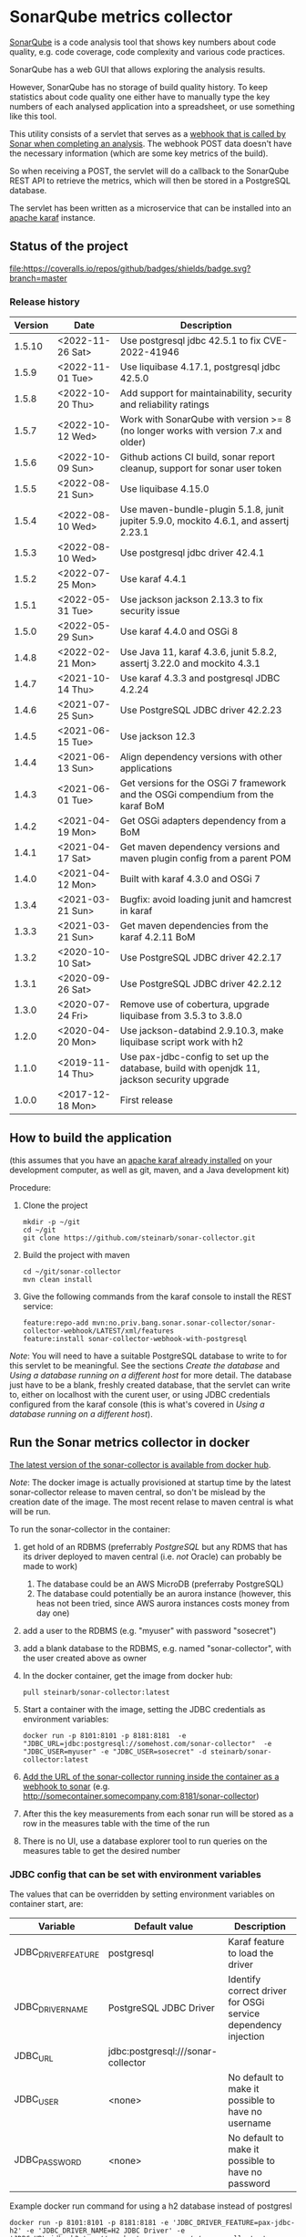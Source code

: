 * SonarQube metrics collector

[[https://www.sonarqube.org][SonarQube]] is a code analysis tool that shows key numbers about code quality, e.g. code coverage, code complexity and various code practices.

SonarQube has a web GUI that allows exploring the analysis results.

However, SonarQube has no storage of build quality history.  To keep statistics about code quality one either have to manually type the key numbers of each analysed application into a spreadsheet, or use something like this tool.

This utility consists of a servlet that serves as a [[https://docs.sonarqube.org/display/SONAR/Webhooks][webhook that is called by Sonar when completing an analysis]].  The webhook POST data doesn't have the necessary information (which are some key metrics of the build).

So when receiving a POST, the servlet will do a callback to the SonarQube REST API to retrieve the metrics, which will then be stored in a PostgreSQL database.

The servlet has been written as a microservice that can be installed into an [[http://karaf.apache.org][apache karaf]] instance.

** Status of the project

[[https://github.com/steinarb/sonar-collector/actions/workflows/sonar-collector-maven-ci-build.yml][file:https://github.com/steinarb/sonar-collector/actions/workflows/sonar-collector-maven-ci-build.yml/badge.svg]]
[[https://coveralls.io/github/badges/shields?branch=master][file:https://coveralls.io/repos/github/badges/shields/badge.svg?branch=master]]
[[https://sonarcloud.io/summary/new_code?id=steinarb_sonar-collector][file:https://sonarcloud.io/api/project_badges/measure?project=steinarb_sonar-collector&metric=alert_status#.svg]]
[[https://maven-badges.herokuapp.com/maven-central/no.priv.bang.sonar.sonar-collector/sonar-collector][file:https://maven-badges.herokuapp.com/maven-central/no.priv.bang.sonar.sonar-collector/sonar-collector/badge.svg]]

[[https://sonarcloud.io/summary/new_code?id=steinarb_sonar-collector][file:https://sonarcloud.io/images/project_badges/sonarcloud-white.svg]]

[[https://sonarcloud.io/summary/new_code?id=steinarb_sonar-collector][file:https://sonarcloud.io/api/project_badges/measure?project=steinarb_sonar-collector&metric=sqale_index#.svg]]
[[https://sonarcloud.io/summary/new_code?id=steinarb_sonar-collector][file:https://sonarcloud.io/api/project_badges/measure?project=steinarb_sonar-collector&metric=coverage#.svg]]
[[https://sonarcloud.io/summary/new_code?id=steinarb_sonar-collector][file:https://sonarcloud.io/api/project_badges/measure?project=steinarb_sonar-collector&metric=ncloc#.svg]]
[[https://sonarcloud.io/summary/new_code?id=steinarb_sonar-collector][file:https://sonarcloud.io/api/project_badges/measure?project=steinarb_sonar-collector&metric=code_smells#.svg]]
[[https://sonarcloud.io/summary/new_code?id=steinarb_sonar-collector][file:https://sonarcloud.io/api/project_badges/measure?project=steinarb_sonar-collector&metric=sqale_rating#.svg]]
[[https://sonarcloud.io/summary/new_code?id=steinarb_sonar-collector][file:https://sonarcloud.io/api/project_badges/measure?project=steinarb_sonar-collector&metric=security_rating#.svg]]
[[https://sonarcloud.io/summary/new_code?id=steinarb_sonar-collector][file:https://sonarcloud.io/api/project_badges/measure?project=steinarb_sonar-collector&metric=bugs#.svg]]
[[https://sonarcloud.io/summary/new_code?id=steinarb_sonar-collector][file:https://sonarcloud.io/api/project_badges/measure?project=steinarb_sonar-collector&metric=vulnerabilities#.svg]]
[[https://sonarcloud.io/summary/new_code?id=steinarb_sonar-collector][file:https://sonarcloud.io/api/project_badges/measure?project=steinarb_sonar-collector&metric=duplicated_lines_density#.svg]]
[[https://sonarcloud.io/summary/new_code?id=steinarb_sonar-collector][file:https://sonarcloud.io/api/project_badges/measure?project=steinarb_sonar-collector&metric=reliability_rating#.svg]]

*** Release history

| Version | Date             | Description                                                                                 |
|---------+------------------+---------------------------------------------------------------------------------------------|
|  1.5.10 | <2022-11-26 Sat> | Use postgresql jdbc 42.5.1 to fix CVE-2022-41946                                            |
|   1.5.9 | <2022-11-01 Tue> | Use liquibase 4.17.1, postgresql jdbc 42.5.0                                                |
|   1.5.8 | <2022-10-20 Thu> | Add support for maintainability, security and reliability ratings                           |
|   1.5.7 | <2022-10-12 Wed> | Work with SonarQube with version >= 8 (no longer works with version 7.x and older)          |
|   1.5.6 | <2022-10-09 Sun> | Github actions CI build, sonar report cleanup, support for sonar user token                 |
|   1.5.5 | <2022-08-21 Sun> | Use liquibase 4.15.0                                                                        |
|   1.5.4 | <2022-08-10 Wed> | Use maven-bundle-plugin 5.1.8, junit jupiter 5.9.0, mockito 4.6.1, and assertj 2.23.1       |
|   1.5.3 | <2022-08-10 Wed> | Use postgresql jdbc driver 42.4.1                                                           |
|   1.5.2 | <2022-07-25 Mon> | Use karaf 4.4.1                                                                             |
|   1.5.1 | <2022-05-31 Tue> | Use jackson jackson 2.13.3 to fix security issue                                            |
|   1.5.0 | <2022-05-29 Sun> | Use karaf 4.4.0 and OSGi 8                                                                  |
|   1.4.8 | <2022-02-21 Mon> | Use Java 11, karaf 4.3.6, junit 5.8.2, assertj 3.22.0 and mockito 4.3.1                     |
|   1.4.7 | <2021-10-14 Thu> | Use karaf 4.3.3 and postgresql JDBC 4.2.24                                                  |
|   1.4.6 | <2021-07-25 Sun> | Use PostgreSQL JDBC driver 42.2.23                                                          |
|   1.4.5 | <2021-06-15 Tue> | Use jackson 12.3                                                                            |
|   1.4.4 | <2021-06-13 Sun> | Align dependency versions with other applications                                           |
|   1.4.3 | <2021-06-01 Tue> | Get versions for the OSGi 7 framework and the OSGi compendium from the karaf BoM            |
|   1.4.2 | <2021-04-19 Mon> | Get OSGi adapters dependency from a BoM                                                     |
|   1.4.1 | <2021-04-17 Sat> | Get maven dependency versions and maven plugin config from a parent POM                     |
|   1.4.0 | <2021-04-12 Mon> | Built with karaf 4.3.0 and OSGi 7                                                           |
|   1.3.4 | <2021-03-21 Sun> | Bugfix: avoid loading junit and hamcrest in karaf                                           |
|   1.3.3 | <2021-03-21 Sun> | Get maven dependencies from the karaf 4.2.11 BoM                                            |
|   1.3.2 | <2020-10-10 Sat> | Use PostgreSQL JDBC driver 42.2.17                                                          |
|   1.3.1 | <2020-09-26 Sat> | Use PostgreSQL JDBC driver 42.2.12                                                          |
|   1.3.0 | <2020-07-24 Fri> | Remove use of cobertura, upgrade liquibase from 3.5.3 to 3.8.0                              |
|   1.2.0 | <2020-04-20 Mon> | Use jackson-databind 2.9.10.3, make liquibase script work with h2                           |
|   1.1.0 | <2019-11-14 Thu> | Use pax-jdbc-config to set up the database, build with openjdk 11, jackson security upgrade |
|   1.0.0 | <2017-12-18 Mon> | First release                                                                               |

** How to build the application

(this assumes that you have an [[https://karaf.apache.org/manual/latest/quick-start.html#_quick_start][apache karaf already installed]] on your development computer, as well as git, maven, and a Java development kit)

Procedure:
 1. Clone the project
    #+BEGIN_EXAMPLE
      mkdir -p ~/git
      cd ~/git
      git clone https://github.com/steinarb/sonar-collector.git
    #+END_EXAMPLE
 2. Build the project with maven
    #+BEGIN_EXAMPLE
      cd ~/git/sonar-collector
      mvn clean install
    #+END_EXAMPLE
 3. Give the following commands from the karaf console to install the REST service:
    #+BEGIN_EXAMPLE
      feature:repo-add mvn:no.priv.bang.sonar.sonar-collector/sonar-collector-webhook/LATEST/xml/features
      feature:install sonar-collector-webhook-with-postgresql
    #+END_EXAMPLE

/Note/: You will need to have a suitable PostgreSQL database to write to for this servlet to be meaningful.  See the sections [[Create the database]] and [[Using a database running on a different host]] for more detail.  The database just have to be a blank, freshly created database, that the servlet can write to, either on localhost with the curent user, or using JDBC credentials configured from the karaf console (this is what's covered in [[Using a database running on a different host]]).

** Run the Sonar metrics collector in docker

[[https://hub.docker.com/repository/docker/steinarb/sonar-collector][The latest version of the sonar-collector is available from docker hub]].

/Note/: The docker image is actually provisioned at startup time by the latest sonar-collector release to maven central, so don't be mislead by the creation date of the image. The most recent relase to maven central is what will be run.

To run the sonar-collector in the container:
 1. get hold of an RDBMS (preferrably [[create an RDBMS ][PostgreSQL]] but any RDMS that has its driver deployed to maven central (i.e. /not/ Oracle) can probably be made to work)
    1. The database could be an AWS MicroDB (preferraby PostgreSQL)
    2. The database could potentially be an aurora instance (however, this heas not been tried, since AWS aurora instances costs money from day one)
 2. add a user to the RDBMS (e.g. "myuser" with password "sosecret")
 3. add a blank database to the RDBMS, e.g. named "sonar-collector", with the user created above as owner
 4. In the docker container, get the image from docker hub:
    #+begin_example
      pull steinarb/sonar-collector:latest
    #+end_example
 5. Start a container with the image, setting the JDBC credentials as environment variables:
    #+begin_example
      docker run -p 8101:8101 -p 8181:8181  -e "JDBC_URL=jdbc:postgresql://somehost.com/sonar-collector"  -e "JDBC_USER=myuser" -e "JDBC_USER=sosecret" -d steinarb/sonar-collector:latest
    #+end_example
 6. [[https://docs.sonarqube.org/latest/project-administration/webhooks/][Add the URL of the sonar-collector running inside the container as a webhook to sonar]] (e.g. http://somecontainer.somecompany.com:8181/sonar-collector)
 7. After this the key measurements from each sonar run will be stored as a row in the measures table with the time of the run
 8. There is no UI, use a database explorer tool to run queries on the measures table to get the desired number

*** JDBC config that can be set with environment variables

The values that can be overridden by setting environment variables on container start, are:
| Variable            | Default value                      | Description                                                   |
|---------------------+------------------------------------+---------------------------------------------------------------|
| JDBC_DRIVER_FEATURE | postgresql                         | Karaf feature to load the driver                              |
| JDBC_DRIVER_NAME    | PostgreSQL JDBC Driver             | Identify correct driver for OSGi service dependency injection |
| JDBC_URL            | jdbc:postgresql:///sonar-collector |                                                               |
| JDBC_USER           | <none>                             | No default to make it possible to have no username            |
| JDBC_PASSWORD       | <none>                             | No default to make it possible to have no password            |

Example docker run command for using a h2 database instead of postgresl
#+begin_example
  docker run -p 8101:8101 -p 8181:8181 -e 'JDBC_DRIVER_FEATURE=pax-jdbc-h2' -e 'JDBC_DRIVER_NAME=H2 JDBC Driver' -e 'JDBC_URL=jdbc:h2:tcp://somehost.company.com/~/sonar-collector' -e 'JDBC_USER=sa' -e JDBC_PASSWORD='' -d steinarb/sonar-collector:latest
#+end_example

*** Example values for some RDBMSes

| RDBMS type          | Karaf feature    | JDBC_DRIVER_NAME                     | example JDBC_URL                                                        | Default port |
|---------------------+------------------+--------------------------------------+-------------------------------------------------------------------------+--------------|
| PostgreSQL          | postgresql       | PostgreSQL JDBC Driver               | jdbc:postgresql://somehost.company.com/sonar-collector                  |         5432 |
| Derby (aka. JavaDB) | pax-jdbc-derby   | derby                                | jdbc:derby://somehost.company.com:1527/sonar-collector                  |         1527 |
| H2                  | pax-jdbc-h2      | H2 JDBC Driver                       | jdbc:h2:tcp://somehost.company.com/~/sonar-collector                    |         9092 |
| MSSQL               | pax-jdbc-mssql   | Microsoft JDBC Driver for SQL Server | jdbc:sqlserver://somehost.company.com:1433;databaseName=sonar-collector |         1433 |
| mariadb             | pax-jdbc-mariadb | mariadb                              | jdbc:mariadb://somehost.company.com:3306/sonar-collector                |         3306 |
| mysql               | pax-jdbc-mysql   | mysql                                | jdbc:mysql://somehost.company.com:3306/sonar-collector                  |         3306 |

** How to install and run the application on a debian server

(This procedure doesn't require development tools or building the project yourself.  The servlet, and its attached karaf feature has been deployed to maven central)

This describes how to install and run the program on a debian GNU/linux system.

*** Install the required software

As root, do the following command:
#+BEGIN_EXAMPLE
  apt-get update
  apt-get install postgresql
#+END_EXAMPLE

*** Create the database

Procedure:
 1. Create a PostgreSQL user matching the karaf user:
    #+BEGIN_EXAMPLE
      /usr/bin/sudo -u postgres createuser --pwprompt karaf
    #+END_EXAMPLE
    1. At the prompt "Enter password for new role", enter the JDBC password for user "karaf"
    2. At the prompt "Enter it again", enter the same password again
    Make a note of this password, since it will be needed later, when [[Using a database running on a different host][setting up a password authenticated connection]]
 2. Create an empty database owned by the karaf user:
    #+BEGIN_EXAMPLE
      /usr/bin/sudo -u postgres createdb -O karaf sonarcollector
    #+END_EXAMPLE

*** Install apache karaf

Do the following steps as root
 1. Add a key for the apt repo containing the karaf package
    #+BEGIN_EXAMPLE
      wget -O - https://apt.bang.priv.no/apt_pub.gpg | apt-key add -
    #+END_EXAMPLE
 2. Add the repo containing karaf by adding the following lines to /etc/apt/sources.list :
    #+BEGIN_EXAMPLE
      # APT archive for apache karaf
      deb http://apt.bang.priv.no/public stable main
    #+END_EXAMPLE
 3. Install the debian package
    #+BEGIN_EXAMPLE
      apt-get update
      apt-get install karaf
    #+END_EXAMPLE
*** Install the application in karaf

Procedure:
 1. SSH into karaf
    #+BEGIN_EXAMPLE
      ssh -p 8101 karaf@localhost
    #+END_EXAMPLE
    The password is "karaf" (without the quotes)
 2. Install the application
    #+BEGIN_EXAMPLE
      feature:repo-add mvn:no.priv.bang.sonar.sonar-collector/sonar-collector-webhook/LATEST/xml/features
      feature:install sonar-collector-webhook-with-postgresql
    #+END_EXAMPLE

(sonar-collector has been deployed to maven central, which is a repository that is builtin to karaf)
**** Using a database running on a different host

The above example shows connecting to a PostgreSQL database running on localhost, authenticating with ident authentication (ie. no password).

This example shows how to connect to a PostgreSQL database running on a different host, authenticating using username and password.

Procedure:
 1. SSH into karaf
    #+BEGIN_EXAMPLE
      ssh -p 8101 karaf@localhost
    #+END_EXAMPLE
    The password is "karaf" (without the quotes)
 2. In the karaf command shell, create configuration for the JDBC connection:
    #+BEGIN_EXAMPLE
      config:edit org.ops4j.datasource-sonar-collector
      config:property-set osgi.jdbc.driver.name "PostgreSQL JDBC Driver"
      config:property-set dataSourceName "jdbc/sonar-collector"
      config:property-set url "jdbc:postgresql://lorenzo.hjemme.lan/sonarcollector"
      config:property-set user "karaf"
      config:property-set password "karaf"
      config:property-set org.apache.karaf.features.configKey "org.ops4j.datasource-sonar-collector"
      config:update
    #+END_EXAMPLE
    (this assumes the username/password combination karaf/karaf, it is recommended to use a different password in a real setting with PostgreSQL accepting network connections)

The "config:update" command will cause the sonar collector to be restarted, it will pick up the new configuration, and connect to the remote server, and if the "sonar-collector" database exists as a blank database, create the schema and be ready to store data there.

Side note: The configuration will be stored in standard .properties file format, in the file /etc/karaf/no.priv.bang.sonar.collector.webhook.SonarCollectorServlet.cfg and be persistent across restarts and reinstallations of the karaf .deb package (the .deb package will only uninstall/reinstall unchanged known files in this directory, and won't touch unknown files at all).

***** Allowing network connections in PostgreSQL on debian

Note that PostgreSQL out of the box on debian only accepts domain connections and localhost connections.

To make PostgreSQL listen on all network connections, two files must be edited and the PostgreSQL daemon must be restarted.

Procedure, do the following, logged in as root on the server:
 1. Do "su" to user postgres to get the right ownership on the files
    #+BEGIN_EXAMPLE
      su - postgres
    #+END_EXAMPLE
 2. Edit the /etc/postgresql/9.6/main/postgresql.conf file, uncomment the listen_address line and edit it to look like this
    #+BEGIN_SRC conf
      listen_addresses = '*'                  # what IP address(es) to listen on;
    #+END_SRC
 3. Edit the /etc/postgresql/9.6/main/pg_hba.conf, add the following lines
    #+BEGIN_SRC conf
      # IPv4 network connection allow password authentication
      host    all             all             0.0.0.0/0               md5
    #+END_SRC
 4. Log out from user postgres (only root can restart the daemon):
    #+BEGIN_EXAMPLE
      exit
    #+END_EXAMPLE
 5. Restart the postgresql daemon
    #+BEGIN_EXAMPLE
      systemctl restart postgresql
    #+END_EXAMPLE
**** Using a different database than PostgreSQL

/WARNING/! This is not regularily tested (i.e. won't be tested before releases) and I don't plan to actually use sonar-collector with anything except PostgreSQL myself.

To use JDBC against a RDBMS other than PostgreSQL, do the following from the karaf console command line (derby in-memory database used in the examples):
 1. Load the component providing the DataSourceFactory OSGi service:
    #+BEGIN_EXAMPLE
      feature:install pax-jdbc-derby
    #+END_EXAMPLE
 2. Add karaf configuration selecting the correct DataSourceFactory and JDBC connection info (url, user and password):
    #+BEGIN_EXAMPLE
      config:edit org.ops4j.datasource-sonar-collector
      config:property-set osgi.jdbc.driver.name "PostgreSQL JDBC Driver"
      config:property-set dataSourceName "jdbc/sonar-collector"
      config:property-set url "jdbc:derby:data/example/derby;create=true"
      config:property-set osgi.jdbc.driver.name derby
      config:property-set org.apache.karaf.features.configKey "org.ops4j.datasource-sonar-collector"
      config:update
    #+END_EXAMPLE
 3. Load sonar-collector using a feature that doesn't unnecessarily pull in the PostgreSQL DataSourceFactory:
    #+BEGIN_EXAMPLE
      feature:repo-add mvn:no.priv.bang.sonar.sonar-collector/sonar-collector-webhook/LATEST/xml/features
      feature:install sonar-collector-webhook-with-jdbc
    #+END_EXAMPLE

*** Add a webhook to Sonar

**** Add a webhook to SonarCloud

Procedure:
 1. Open your SonarCloud project in a web browser and log in as a user with ownership to the project (I do login as github user)
 2. In the project select the menu Administration->General Settings
 3. Select the webhooks tab in the tab bar on the left side of the page (you may have to scroll down to see it)
 4. In "Name:", write:
    : sonar-collecttor
 5. In "URL", write:
    : https://mydowmain.com:8181/sonar-collector
 6. Click the button "Save"

**** Add a webhook to a hosted SonarQube instance

In a hosted SonarQube the webhook can be set globally across all projects.

Procedure:
 1. Open your SonarCloud instance in a web browser, e.g. http://localhost:9000 and log in as an admin user (admin/admin in a test instance)
 2. In the top menu, select Administration
 3. Select the tab "Webhooks" in the list to the left of the page (you may have to scroll down to see the tab)
 4. In "Name", type:
    : sonar-collector
 5. In "URL", type:
    : http://localhost:8181/sonar-collector
 6. Click the button "Save"

*** Set a user token
If you get 401 when sonar-collector is doing web api callbacks to sonar to get numbers that aren't in the webhook call, then you can add a sonar user token to use with the sonar web api.

Procedure:
 1. In Sonar, go to My Account->Security, and create and retrieve a user token (/Note/: you only get one chance to copy the token after creating it)
 2. Add the user token to the sonar-collector config. replace "squ_3869fbac07cc388306804e35fb72ca7c4baff275" with the token retrieved from sonar:
    #+begin_example
      config:edit no.priv.bang.sonar.collector.webhook.SonarCollectorServlet
      config:property-set sonar_user_token squ_3869fbac07cc388306804e35fb72ca7c4baff275
      config:update
    #+end_example
** License

This utility is licensend under the Apache license v. 2.  See the LICENSE file for details.
** Development stuff
*** Testing and debugging

To run the servlet locally and debug into the servlet, the following software is required:
 1. A locally installed [[https://karaf.apache.org/][apache karaf]] (see the [[https://karaf.apache.org/manual/latest/quick-start.html][apache karaf quick start guide]] )
 2. A locally installed [[https://www.sonarqube.org][SonarQube]] (see [[https://docs.sonarqube.org/display/SONAR/Webhooks][SonarQube Get Started in Two Minutes]] )
 3. A locally installed (or at least reachable, see [[Using a database running on a different host]] ) [[https://www.postgresql.org][PostgreSQL database]]
 4. An IDE that can do remote debugging

Preparation for debugging
 1. [[Create the database][create user and empty database in PostgreSQL]]
 2. Add http://localhost:8181/sonar-collector as a [[Add a webhook to SonarCloud][webhook in SonarQube]]
 3. Clone and build the sonar-collector
    #+BEGIN_EXAMPLE
      mkdir -p ~/git
      cd ~/git/
      git clone https://github.com/steinarb/sonar-collector.git
      cd ~/git/sonar-collector/
      mvn clean install
    #+END_EXAMPLE
 4. Start karaf with setup for remote debugging (cd to an unpacked downloaded karaf installation, start karaf as the user you used to do "mvn clean install")
    #+BEGIN_EXAMPLE
      cd ~/Downloads/apache-karaf-4.1.4/
      bin/karaf debug
    #+END_EXAMPLE
 5. Install the sonar-collector in karaf, with the following commands in the karaf console:
    #+BEGIN_EXAMPLE
      feature:repo-add mvn:no.priv.bang.sonar.sonar-collector/sonar-collector-webhook/LATEST/xml/features
      feature:install sonar-collector-webhook
    #+END_EXAMPLE
 6. Connect the IDE to a debugging connection on localhost port 5005 (see your IDE's documentation for this) and set the breakpoint at the desired code

Then just trigger an analysis in the locally installed SonarQube and debug when the breakpoint is triggered:
#+BEGIN_EXAMPLE
   mvn clean org.jacoco:jacoco-maven-plugin:prepare-agent package sonar:sonar -Dsonar.host.url=http://localhost:9000 -Dsonar.login=a51f2ab9a8790abd91773f0a7d2f6d2dc9d97975
#+END_EXAMPLE
(as the sonar.login argument, use the token that SonarQube returns when using the setup wizard of the quick start)
*** Building the docker image

Precondition: docker running on the build server

Procedure:
 1. Move to the build directory:
    #+begin_example
      cd docker/
    #+end_example
 2. Build the image:
    #+begin_example
      mvn clean install
    #+end_example
 3. Verify with "docker images" that the image has been rebuilt (if the CREATED column shows an old time the image probably hasn't been rebuilt):
    #+begin_example
      sb@lorenzo:~/workspaces/ws02/sonar-collector/docker$ docker images
      REPOSITORY                 TAG                 IMAGE ID            CREATED             SIZE
      steinarb/sonar-collector   latest              6c578e16f6e0        3 seconds ago       291MB
      sb@lorenzo:~/workspaces/ws02/sonar-collector/docker$
    #+end_example
